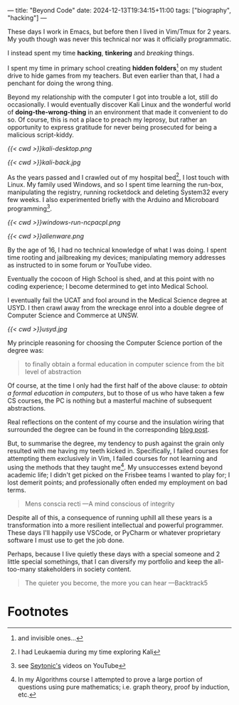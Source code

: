 ---
title: "Beyond Code"
date: 2024-12-13T19:34:15+11:00
tags: ["biography", "hacking"]
---

These days I work in Emacs, but before then I lived in Vim/Tmux for 2 years. My youth though was never this technical nor was it officially programmatic.

I instead spent my time *hacking*, *tinkering* and /breaking/ things.

I spent my time in primary school creating *hidden folders*[fn:1] on my student drive to hide games from my teachers. But even earlier than that, I had a penchant for doing the wrong thing.

Beyond my relationship with the computer I got into trouble a lot, still do occasionally. I would eventually discover Kali Linux and the wonderful world of *doing-the-wrong-thing* in an environment that made it convenient to do so. Of course, this is not a place to preach my leprosy, but rather an opportunity to express gratitude for never being prosecuted for being a malicious script-kiddy.

#+ATTR_HTML: :width 400px
#+CAPTION: Kali Linux 2.0 2015
[[{{< cwd >}}kali-desktop.png]]


#+ATTR_HTML: :width 222px
#+CAPTION: My back tattoo
[[{{< cwd >}}kali-back.jpg]]

As the years passed and I crawled out of my hospital bed[fn:2], I lost touch with Linux. My family used Windows, and so I spent time learning the run-box, manipulating the registry, running rocketdock and deleting System32 every few weeks. I also experimented briefly with the Arduino and Microboard programming[fn:5].

#+CAPTION: Memorising arbitrary windows runbox commands
[[{{< cwd >}}windows-run-ncpacpl.png]]
#+CAPTION: Rainmeter + Rocketdock = Poor man's Alienware :D
#+ATTR_HTML: :width 600px
[[{{< cwd >}}alienware.png]]

By the age of 16, I had no technical knowledge of what I was doing. I spent time rooting and jailbreaking my devices; manipulating memory addresses as instructed to in some forum or YouTube video.

Eventually the cocoon of High School is shed, and at this point with no coding experience; I become determined to get into Medical School.

I eventually fail the UCAT and fool around in the Medical Science degree at USYD. I then crawl away from the wreckage enrol into a double degree of Computer Science and Commerce at UNSW.

#+ATTR_HTML: :width 500px
#+CAPTION: University of Sydney
[[{{< cwd >}}usyd.jpg]]

My principle reasoning for choosing the Computer Science portion of the degree was:

#+BEGIN_QUOTE
to finally obtain a formal education in computer science from the bit level of abstraction
#+END_QUOTE

Of course, at the time I only had the first half of the above clause: /to obtain a formal education in computers/, but to those of us who have taken a few CS courses, the PC is nothing but a masterful machine of subsequent abstractions.

Real reflections on the content of my course and the insulation wiring that surrounded the degree can be found in the corresponding [[/blog/ugrad-unsw][blog post]].

But, to summarise the degree, my tendency to push against the grain only resulted with me having my teeth kicked in. Specifically, I failed courses for attempting them exclusively in Vim, I failed courses for not learning and using the methods that they taught me[fn:3]. My unsuccesses extend beyond academic life; I didn't get picked on the Frisbee teams I wanted to play for; I lost demerit points; and professionally often ended my employment on bad terms.

#+BEGIN_QUOTE
Mens conscia recti ---A mind conscious of integrity
#+END_QUOTE

Despite all of this, a consequence of running uphill all these years is a transformation into a more resilient intellectual and powerful programmer. These days I'll happily use VSCode, or PyCharm or whatever proprietary software I must use to get the job done.

Perhaps, because I live quietly these days with a special someone and 2 little special somethings, that I can diversify my portfolio and keep the all-too-many stakeholders in society content.

#+BEGIN_QUOTE
The quieter you become, the more you can hear ---Backtrack5
#+END_QUOTE

* Footnotes

[fn:5] see [[https://youtube.com/@seytonic?si=PaUxf9cYv3Y7rY2P][Seytonic's]] videos on YouTube 
[fn:4] in Ultimate Frisbee 

[fn:3] In my Algorithms course I attempted to prove a large portion of questions using pure mathematics; i.e. graph theory, proof by induction, etc. 
[fn:2] I had Leukaemia during my time exploring Kali 

[fn:1] and invisible ones... 
